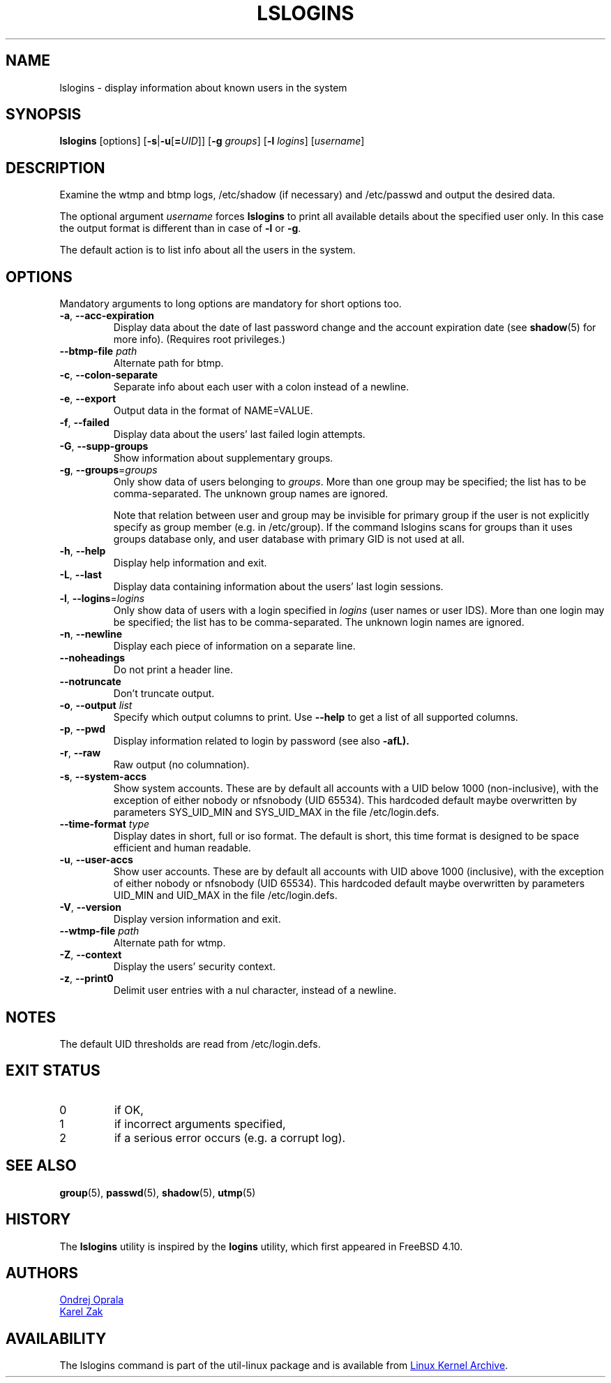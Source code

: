 .\" Copyright 2014 Ondrej Oprala (ondrej.oprala@gmail.com)
.\" May be distributed under the GNU General Public License
.TH LSLOGINS "1" "April 2014" "util-linux" "User Commands"
.SH NAME
lslogins \- display information about known users in the system
.SH SYNOPSIS
.B lslogins
[options]
.RB [ \-s | \-u [ =\fIUID ]]
.RB [ \-g " \fIgroups\fR]"
.RB [ \-l " \fIlogins\fR]"
.RB [\fIusername\fR]
.SH DESCRIPTION
.PP
Examine the wtmp and btmp logs, /etc/shadow (if necessary) and /etc/passwd
and output the desired data.

The optional argument \fIusername\fR forces
.BR lslogins
to print all available details about the specified user only. In this case the
output format is different than in case of \fB\-l\fR or \fB\-g\fR.

.PP
The default action is to list info about all the users in the system.
.SH OPTIONS
Mandatory arguments to long options are mandatory for short options too.
.TP
\fB\-a\fR, \fB\-\-acc\-expiration\fR
Display data about the date of last password change and the account expiration
date (see \fBshadow\fR(5) for more info).  (Requires root privileges.)
.TP
\fB\-\-btmp\-file \fIpath\fP
Alternate path for btmp.
.TP
\fB\-c\fR, \fB\-\-colon\-separate\fR
Separate info about each user with a colon instead of a newline.
.TP
\fB\-e\fR, \fB\-\-export\fR
Output data in the format of NAME=VALUE.
.TP
\fB\-f\fR, \fB\-\-failed\fR
Display data about the users' last failed login attempts.
.TP
\fB\-G\fR, \fB\-\-supp\-groups\fR
Show information about supplementary groups.
.TP
\fB\-g\fR, \fB\-\-groups\fR=\fIgroups\fR
Only show data of users belonging to \fIgroups\fR.  More than one group
may be specified; the list has to be comma-separated.  The unknown group
names are ignored.

Note that relation between user and group may be invisible for primary group if
the user is not explicitly specify as group member (e.g. in /etc/group). If the
command lslogins scans for groups than it uses groups database only, and user
database with primary GID is not used at all.
.TP
\fB\-h\fR, \fB\-\-help\fR
Display help information and exit.
.TP
\fB\-L\fR, \fB\-\-last\fR
Display data containing information about the users' last login sessions.
.TP
\fB\-l\fR, \fB\-\-logins\fR=\fIlogins\fR
Only show data of users with a login specified in \fIlogins\fR (user names or user
IDS).  More than one login may be specified; the list has to be comma-separated.
The unknown login names are ignored.
.TP
\fB\-n\fR, \fB\-\-newline\fR
Display each piece of information on a separate line.
.TP
\fB\-\-noheadings\fR
Do not print a header line.
.TP
\fB\-\-notruncate\fR
Don't truncate output.
.TP
\fB\-o\fR, \fB\-\-output \fIlist\fP
Specify which output columns to print.  Use
.B \-\-help
to get a list of all supported columns.
.TP
\fB\-p\fR, \fB\-\-pwd\fR
Display information related to login by password (see also \fB\-afL).
.TP
\fB\-r\fR, \fB\-\-raw\fR
Raw output (no columnation).
.TP
\fB\-s\fR, \fB\-\-system\-accs\fR
Show system accounts.  These are by default all accounts with a UID below 1000
(non-inclusive), with the exception of either nobody or nfsnobody (UID 65534).
This hardcoded default maybe overwritten by parameters SYS_UID_MIN and SYS_UID_MAX in
the file /etc/login.defs.
.TP
\fB\-\-time\-format\fR \fItype\fP
Display dates in short, full or iso format.  The default is short, this time
format is designed to be space efficient and human readable.
.TP
\fB\-u\fR, \fB\-\-user\-accs\fR
Show user accounts.  These are by default all accounts with UID above 1000
(inclusive), with the exception of either nobody or nfsnobody (UID 65534).
This hardcoded default maybe overwritten by parameters UID_MIN and UID_MAX in
the file /etc/login.defs.
.TP
\fB\-V\fR, \fB\-\-version\fR
Display version information and exit.
.TP
\fB\-\-wtmp\-file \fIpath\fP
Alternate path for wtmp.
.TP
\fB\-Z\fR, \fB\-\-context\fR
Display the users' security context.
.TP
\fB\-z\fR, \fB\-\-print0\fR
Delimit user entries with a nul character, instead of a newline.

.SH NOTES
The default UID thresholds are read from /etc/login.defs.

.SH EXIT STATUS
.TP
0
if OK,
.TP
1
if incorrect arguments specified,
.TP
2
if a serious error occurs (e.g. a corrupt log).
.SH SEE ALSO
\fBgroup\fP(5), \fBpasswd\fP(5), \fBshadow\fP(5), \fButmp\fP(5)
.SH HISTORY
The \fBlslogins\fP utility is inspired by the \fBlogins\fP utility, which first appeared in FreeBSD 4.10.
.SH AUTHORS
.MT ooprala@redhat.com
Ondrej Oprala
.ME
.br
.MT kzak@redhat.com
Karel Zak
.ME

.SH AVAILABILITY
The lslogins command is part of the util-linux package and is available from
.UR https://\:www.kernel.org\:/pub\:/linux\:/utils\:/util-linux/
Linux Kernel Archive
.UE .
